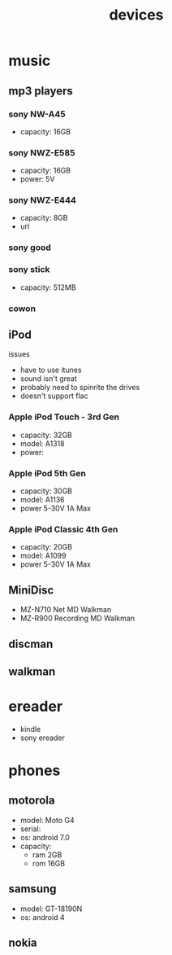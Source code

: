 #+title: devices
#+options: num:nil ^:nil creator:nil author:nil timestamp:nil

* music

** mp3 players

*** sony NW-A45

- capacity: 16GB

*** sony NWZ-E585

- capacity: 16GB
- power: 5V

*** sony NWZ-E444

- capacity: 8GB
- url

*** sony good

*** sony stick

- capacity: 512MB

*** cowon

** iPod

issues
- have to use itunes
- sound isn't great
- probably need to spinrite the drives
- doesn't support flac

*** Apple iPod Touch - 3rd Gen

- capacity: 32GB
- model: A1318
- power:

*** Apple iPod 5th Gen

- capacity: 30GB
- model: A1136  
- power 5-30V 1A Max

*** Apple iPod Classic 4th Gen

- capacity: 20GB
- model: A1099
- power 5-30V 1A Max

** MiniDisc

- MZ-N710 Net MD Walkman
- MZ-R900 Recording MD Walkman

** discman
** walkman

* ereader

- kindle
- sony ereader

* phones

** motorola

- model: Moto G4
- serial:
- os: android 7.0
- capacity:
  - ram 2GB
  - rom 16GB

** samsung

- model: GT-18190N
- os: android 4

** nokia
